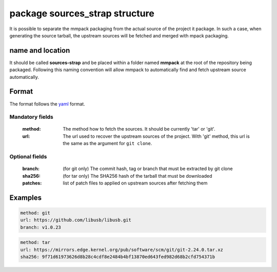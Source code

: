 package sources_strap structure
===============================

It is possible to separate the mmpack packaging from the actual source of the
project it package. In such a case, when generating the source tarball, the
upstream sources will be fetched and merged with mpack packaging.

name and location
-----------------

It should be called **sources-strap** and be placed within a folder named
**mmpack** at the root of the repository being packaged.  Following this naming
convention will allow mmpack to automatically find and fetch upstream source
automatically.

Format
------

The format follows the `yaml`_ format.

.. _yaml: https://yaml.org/

Mandatory fields
```````````````````

 :method:
   The method how to fetch the sources. It should be currently 'tar' or 'git'.

 :url:
   The url used to recover the upstream sources of the project.
   With 'git' method, this url is the same as the argument for ``git clone``.

Optional fields
```````````````````

 :branch:
   (for git only) The commit hash, tag or branch that must be extracted
   by git clone

 :sha256:
   (for tar only) The SHA256 hash of the tarball that must be downloaded

 :patches:
   list of patch files to applied on upstream sources after fetching them


Examples
--------

.. code-block:: yaml

   method: git
   url: https://github.com/libusb/libusb.git
   branch: v1.0.23

.. code-block:: yaml

   method: tar
   url: https://mirrors.edge.kernel.org/pub/software/scm/git/git-2.24.0.tar.xz
   sha256: 9f71d61973626d8b28c4cdf8e2484b4bf13870ed643fed982d68b2cfd754371b
